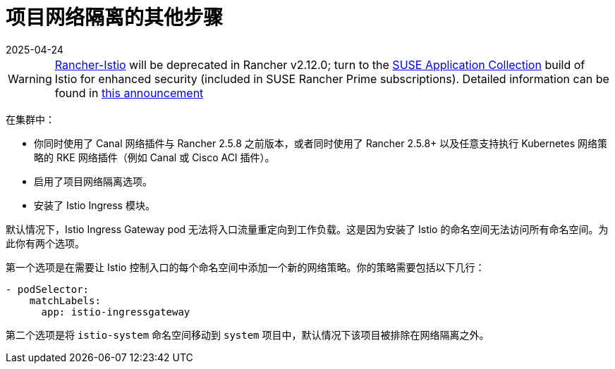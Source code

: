 = 项目网络隔离的其他步骤
:revdate: 2025-04-24
:page-revdate: {revdate}

[WARNING]
====
https://github.com/rancher/charts/tree/release-v2.11/charts/rancher-istio[Rancher-Istio] will be deprecated in Rancher v2.12.0; turn to the https://apps.rancher.io[SUSE Application Collection] build of Istio for enhanced security (included in SUSE Rancher Prime subscriptions).
Detailed information can be found in https://forums.suse.com/t/deprecation-of-rancher-istio/45043[this announcement]
====

在集群中：

* 你同时使用了 Canal 网络插件与 Rancher 2.5.8 之前版本，或者同时使用了 Rancher 2.5.8+ 以及任意支持执行 Kubernetes 网络策略的 RKE 网络插件（例如 Canal 或 Cisco ACI 插件）。
* 启用了项目网络隔离选项。
* 安装了 Istio Ingress 模块。

默认情况下，Istio Ingress Gateway pod 无法将入口流量重定向到工作负载。这是因为安装了 Istio 的命名空间无法访问所有命名空间。为此你有两个选项。

第一个选项是在需要让 Istio 控制入口的每个命名空间中添加一个新的网络策略。你的策略需要包括以下几行：

----
- podSelector:
    matchLabels:
      app: istio-ingressgateway
----

第二个选项是将 `istio-system` 命名空间移动到 `system` 项目中，默认情况下该项目被排除在网络隔离之外。
